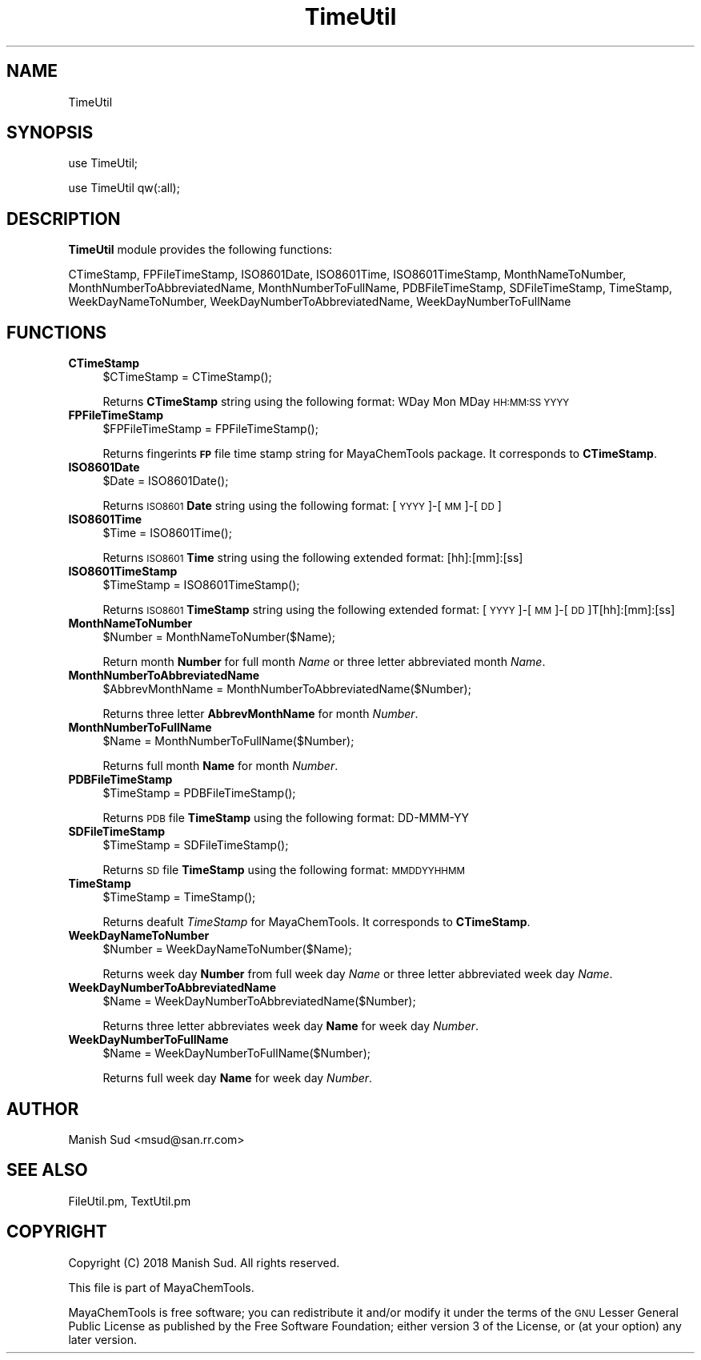 .\" Automatically generated by Pod::Man 2.28 (Pod::Simple 3.35)
.\"
.\" Standard preamble:
.\" ========================================================================
.de Sp \" Vertical space (when we can't use .PP)
.if t .sp .5v
.if n .sp
..
.de Vb \" Begin verbatim text
.ft CW
.nf
.ne \\$1
..
.de Ve \" End verbatim text
.ft R
.fi
..
.\" Set up some character translations and predefined strings.  \*(-- will
.\" give an unbreakable dash, \*(PI will give pi, \*(L" will give a left
.\" double quote, and \*(R" will give a right double quote.  \*(C+ will
.\" give a nicer C++.  Capital omega is used to do unbreakable dashes and
.\" therefore won't be available.  \*(C` and \*(C' expand to `' in nroff,
.\" nothing in troff, for use with C<>.
.tr \(*W-
.ds C+ C\v'-.1v'\h'-1p'\s-2+\h'-1p'+\s0\v'.1v'\h'-1p'
.ie n \{\
.    ds -- \(*W-
.    ds PI pi
.    if (\n(.H=4u)&(1m=24u) .ds -- \(*W\h'-12u'\(*W\h'-12u'-\" diablo 10 pitch
.    if (\n(.H=4u)&(1m=20u) .ds -- \(*W\h'-12u'\(*W\h'-8u'-\"  diablo 12 pitch
.    ds L" ""
.    ds R" ""
.    ds C` ""
.    ds C' ""
'br\}
.el\{\
.    ds -- \|\(em\|
.    ds PI \(*p
.    ds L" ``
.    ds R" ''
.    ds C`
.    ds C'
'br\}
.\"
.\" Escape single quotes in literal strings from groff's Unicode transform.
.ie \n(.g .ds Aq \(aq
.el       .ds Aq '
.\"
.\" If the F register is turned on, we'll generate index entries on stderr for
.\" titles (.TH), headers (.SH), subsections (.SS), items (.Ip), and index
.\" entries marked with X<> in POD.  Of course, you'll have to process the
.\" output yourself in some meaningful fashion.
.\"
.\" Avoid warning from groff about undefined register 'F'.
.de IX
..
.nr rF 0
.if \n(.g .if rF .nr rF 1
.if (\n(rF:(\n(.g==0)) \{
.    if \nF \{
.        de IX
.        tm Index:\\$1\t\\n%\t"\\$2"
..
.        if !\nF==2 \{
.            nr % 0
.            nr F 2
.        \}
.    \}
.\}
.rr rF
.\"
.\" Accent mark definitions (@(#)ms.acc 1.5 88/02/08 SMI; from UCB 4.2).
.\" Fear.  Run.  Save yourself.  No user-serviceable parts.
.    \" fudge factors for nroff and troff
.if n \{\
.    ds #H 0
.    ds #V .8m
.    ds #F .3m
.    ds #[ \f1
.    ds #] \fP
.\}
.if t \{\
.    ds #H ((1u-(\\\\n(.fu%2u))*.13m)
.    ds #V .6m
.    ds #F 0
.    ds #[ \&
.    ds #] \&
.\}
.    \" simple accents for nroff and troff
.if n \{\
.    ds ' \&
.    ds ` \&
.    ds ^ \&
.    ds , \&
.    ds ~ ~
.    ds /
.\}
.if t \{\
.    ds ' \\k:\h'-(\\n(.wu*8/10-\*(#H)'\'\h"|\\n:u"
.    ds ` \\k:\h'-(\\n(.wu*8/10-\*(#H)'\`\h'|\\n:u'
.    ds ^ \\k:\h'-(\\n(.wu*10/11-\*(#H)'^\h'|\\n:u'
.    ds , \\k:\h'-(\\n(.wu*8/10)',\h'|\\n:u'
.    ds ~ \\k:\h'-(\\n(.wu-\*(#H-.1m)'~\h'|\\n:u'
.    ds / \\k:\h'-(\\n(.wu*8/10-\*(#H)'\z\(sl\h'|\\n:u'
.\}
.    \" troff and (daisy-wheel) nroff accents
.ds : \\k:\h'-(\\n(.wu*8/10-\*(#H+.1m+\*(#F)'\v'-\*(#V'\z.\h'.2m+\*(#F'.\h'|\\n:u'\v'\*(#V'
.ds 8 \h'\*(#H'\(*b\h'-\*(#H'
.ds o \\k:\h'-(\\n(.wu+\w'\(de'u-\*(#H)/2u'\v'-.3n'\*(#[\z\(de\v'.3n'\h'|\\n:u'\*(#]
.ds d- \h'\*(#H'\(pd\h'-\w'~'u'\v'-.25m'\f2\(hy\fP\v'.25m'\h'-\*(#H'
.ds D- D\\k:\h'-\w'D'u'\v'-.11m'\z\(hy\v'.11m'\h'|\\n:u'
.ds th \*(#[\v'.3m'\s+1I\s-1\v'-.3m'\h'-(\w'I'u*2/3)'\s-1o\s+1\*(#]
.ds Th \*(#[\s+2I\s-2\h'-\w'I'u*3/5'\v'-.3m'o\v'.3m'\*(#]
.ds ae a\h'-(\w'a'u*4/10)'e
.ds Ae A\h'-(\w'A'u*4/10)'E
.    \" corrections for vroff
.if v .ds ~ \\k:\h'-(\\n(.wu*9/10-\*(#H)'\s-2\u~\d\s+2\h'|\\n:u'
.if v .ds ^ \\k:\h'-(\\n(.wu*10/11-\*(#H)'\v'-.4m'^\v'.4m'\h'|\\n:u'
.    \" for low resolution devices (crt and lpr)
.if \n(.H>23 .if \n(.V>19 \
\{\
.    ds : e
.    ds 8 ss
.    ds o a
.    ds d- d\h'-1'\(ga
.    ds D- D\h'-1'\(hy
.    ds th \o'bp'
.    ds Th \o'LP'
.    ds ae ae
.    ds Ae AE
.\}
.rm #[ #] #H #V #F C
.\" ========================================================================
.\"
.IX Title "TimeUtil 1"
.TH TimeUtil 1 "2018-10-25" "perl v5.22.4" "MayaChemTools"
.\" For nroff, turn off justification.  Always turn off hyphenation; it makes
.\" way too many mistakes in technical documents.
.if n .ad l
.nh
.SH "NAME"
TimeUtil
.SH "SYNOPSIS"
.IX Header "SYNOPSIS"
use TimeUtil;
.PP
use TimeUtil qw(:all);
.SH "DESCRIPTION"
.IX Header "DESCRIPTION"
\&\fBTimeUtil\fR module provides the following functions:
.PP
CTimeStamp, FPFileTimeStamp, ISO8601Date, ISO8601Time, ISO8601TimeStamp,
MonthNameToNumber, MonthNumberToAbbreviatedName, MonthNumberToFullName,
PDBFileTimeStamp, SDFileTimeStamp, TimeStamp, WeekDayNameToNumber,
WeekDayNumberToAbbreviatedName, WeekDayNumberToFullName
.SH "FUNCTIONS"
.IX Header "FUNCTIONS"
.IP "\fBCTimeStamp\fR" 4
.IX Item "CTimeStamp"
.Vb 1
\&    $CTimeStamp = CTimeStamp();
.Ve
.Sp
Returns \fBCTimeStamp\fR string using the following format: WDay Mon MDay \s-1HH:MM:SS YYYY\s0
.IP "\fBFPFileTimeStamp\fR" 4
.IX Item "FPFileTimeStamp"
.Vb 1
\&    $FPFileTimeStamp = FPFileTimeStamp();
.Ve
.Sp
Returns fingerints \fB\s-1FP\s0\fR file time stamp string for MayaChemTools package. It corresponds to
\&\fBCTimeStamp\fR.
.IP "\fBISO8601Date\fR" 4
.IX Item "ISO8601Date"
.Vb 1
\&    $Date = ISO8601Date();
.Ve
.Sp
Returns \s-1ISO8601 \s0\fBDate\fR string using the following format: [\s-1YYYY\s0]\-[\s-1MM\s0]\-[\s-1DD\s0]
.IP "\fBISO8601Time\fR" 4
.IX Item "ISO8601Time"
.Vb 1
\&    $Time = ISO8601Time();
.Ve
.Sp
Returns \s-1ISO8601 \s0\fBTime\fR string using the following extended format: [hh]:[mm]:[ss]
.IP "\fBISO8601TimeStamp\fR" 4
.IX Item "ISO8601TimeStamp"
.Vb 1
\&    $TimeStamp = ISO8601TimeStamp();
.Ve
.Sp
Returns \s-1ISO8601 \s0\fBTimeStamp\fR string using the following extended format: [\s-1YYYY\s0]\-[\s-1MM\s0]\-[\s-1DD\s0]T[hh]:[mm]:[ss]
.IP "\fBMonthNameToNumber\fR" 4
.IX Item "MonthNameToNumber"
.Vb 1
\&    $Number = MonthNameToNumber($Name);
.Ve
.Sp
Return month \fBNumber\fR for full month \fIName\fR or three letter abbreviated month \fIName\fR.
.IP "\fBMonthNumberToAbbreviatedName\fR" 4
.IX Item "MonthNumberToAbbreviatedName"
.Vb 1
\&    $AbbrevMonthName = MonthNumberToAbbreviatedName($Number);
.Ve
.Sp
Returns three letter \fBAbbrevMonthName\fR for month \fINumber\fR.
.IP "\fBMonthNumberToFullName\fR" 4
.IX Item "MonthNumberToFullName"
.Vb 1
\&    $Name = MonthNumberToFullName($Number);
.Ve
.Sp
Returns full month \fBName\fR for month \fINumber\fR.
.IP "\fBPDBFileTimeStamp\fR" 4
.IX Item "PDBFileTimeStamp"
.Vb 1
\&    $TimeStamp = PDBFileTimeStamp();
.Ve
.Sp
Returns \s-1PDB\s0 file \fBTimeStamp\fR using the following format: DD-MMM-YY
.IP "\fBSDFileTimeStamp\fR" 4
.IX Item "SDFileTimeStamp"
.Vb 1
\&    $TimeStamp = SDFileTimeStamp();
.Ve
.Sp
Returns \s-1SD\s0 file \fBTimeStamp\fR using the following format: \s-1MMDDYYHHMM\s0
.IP "\fBTimeStamp\fR" 4
.IX Item "TimeStamp"
.Vb 1
\&    $TimeStamp = TimeStamp();
.Ve
.Sp
Returns deafult \fITimeStamp\fR for MayaChemTools. It corresponds to \fBCTimeStamp\fR.
.IP "\fBWeekDayNameToNumber\fR" 4
.IX Item "WeekDayNameToNumber"
.Vb 1
\&    $Number = WeekDayNameToNumber($Name);
.Ve
.Sp
Returns week day \fBNumber\fR from full week day \fIName\fR or three letter abbreviated week
day \fIName\fR.
.IP "\fBWeekDayNumberToAbbreviatedName\fR" 4
.IX Item "WeekDayNumberToAbbreviatedName"
.Vb 1
\&    $Name = WeekDayNumberToAbbreviatedName($Number);
.Ve
.Sp
Returns three letter abbreviates week day \fBName\fR for week day \fINumber\fR.
.IP "\fBWeekDayNumberToFullName\fR" 4
.IX Item "WeekDayNumberToFullName"
.Vb 1
\&    $Name = WeekDayNumberToFullName($Number);
.Ve
.Sp
Returns full week day \fBName\fR for week day \fINumber\fR.
.SH "AUTHOR"
.IX Header "AUTHOR"
Manish Sud <msud@san.rr.com>
.SH "SEE ALSO"
.IX Header "SEE ALSO"
FileUtil.pm, TextUtil.pm
.SH "COPYRIGHT"
.IX Header "COPYRIGHT"
Copyright (C) 2018 Manish Sud. All rights reserved.
.PP
This file is part of MayaChemTools.
.PP
MayaChemTools is free software; you can redistribute it and/or modify it under
the terms of the \s-1GNU\s0 Lesser General Public License as published by the Free
Software Foundation; either version 3 of the License, or (at your option)
any later version.
